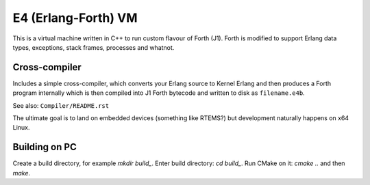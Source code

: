 E4 (Erlang-Forth) VM
====================

This is a virtual machine written in C++ to run custom flavour of Forth (J1).
Forth is modified to support Erlang data types, exceptions, stack frames,
processes and whatnot.

Cross-compiler
--------------

Includes a simple cross-compiler, which converts your Erlang source to Kernel
Erlang and then produces a Forth program internally which is then compiled into
J1 Forth bytecode and written to disk as ``filename.e4b``.

See also: ``Compiler/README.rst``

The ultimate goal is to land on embedded devices (something like RTEMS?)
but development naturally happens on x64 Linux.

Building on PC
--------------

Create a build directory, for example `mkdir build_`. Enter build directory:
`cd build_`. Run CMake on it: `cmake ..` and then `make`.
